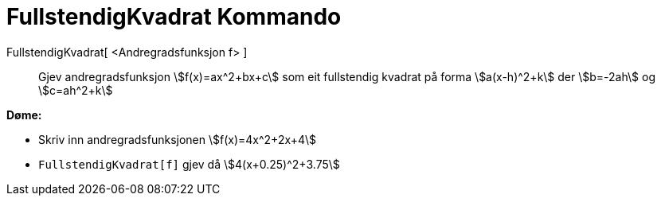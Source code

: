 = FullstendigKvadrat Kommando
:page-en: commands/CompleteSquare
ifdef::env-github[:imagesdir: /nn/modules/ROOT/assets/images]

FullstendigKvadrat[ <Andregradsfunksjon f> ]::
  Gjev andregradsfunksjon stem:[f(x)=ax^2+bx+c] som eit fullstendig kvadrat på forma stem:[a(x-h)^2+k] der stem:[b=-2ah]
  og stem:[c=ah^2+k]

[EXAMPLE]
====

*Døme:*

* Skriv inn andregradsfunksjonen stem:[f(x)=4x^2+2x+4]
* `++FullstendigKvadrat[f]++` gjev då stem:[4(x+0.25)^2+3.75]

====

